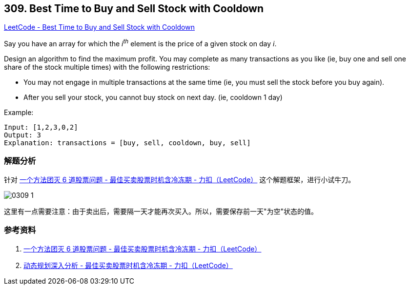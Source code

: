 == 309. Best Time to Buy and Sell Stock with Cooldown

https://leetcode.com/problems/best-time-to-buy-and-sell-stock-with-cooldown/[LeetCode - Best Time to Buy and Sell Stock with Cooldown]

Say you have an array for which the _i^th^_ element is the price of a given stock on day _i_.

Design an algorithm to find the maximum profit. You may complete as many transactions as you like (ie, buy one and sell one share of the stock multiple times) with the following restrictions:

* You may not engage in multiple transactions at the same time (ie, you must sell the stock before you buy again).
* After you sell your stock, you cannot buy stock on next day. (ie, cooldown 1 day)

.Example:
----
Input: [1,2,3,0,2]
Output: 3
Explanation: transactions = [buy, sell, cooldown, buy, sell]
----

=== 解题分析

针对 https://leetcode-cn.com/problems/best-time-to-buy-and-sell-stock-with-cooldown/solution/yi-ge-fang-fa-tuan-mie-6-dao-gu-piao-wen-ti-by-lab/[一个方法团灭 6 道股票问题 - 最佳买卖股票时机含冷冻期 - 力扣（LeetCode）] 这个解题框架，进行小试牛刀。

image::images/0309-1.png[]

这里有一点需要注意：由于卖出后，需要隔一天才能再次买入。所以，需要保存前一天"为空"状态的值。


=== 参考资料

. https://leetcode-cn.com/problems/best-time-to-buy-and-sell-stock-with-cooldown/solution/yi-ge-fang-fa-tuan-mie-6-dao-gu-piao-wen-ti-by-lab/[一个方法团灭 6 道股票问题 - 最佳买卖股票时机含冷冻期 - 力扣（LeetCode）]
. https://leetcode-cn.com/problems/best-time-to-buy-and-sell-stock-with-cooldown/solution/dong-tai-gui-hua-shen-ru-fen-xi-by-wang-yan-19/[动态规划深入分析 - 最佳买卖股票时机含冷冻期 - 力扣（LeetCode）]